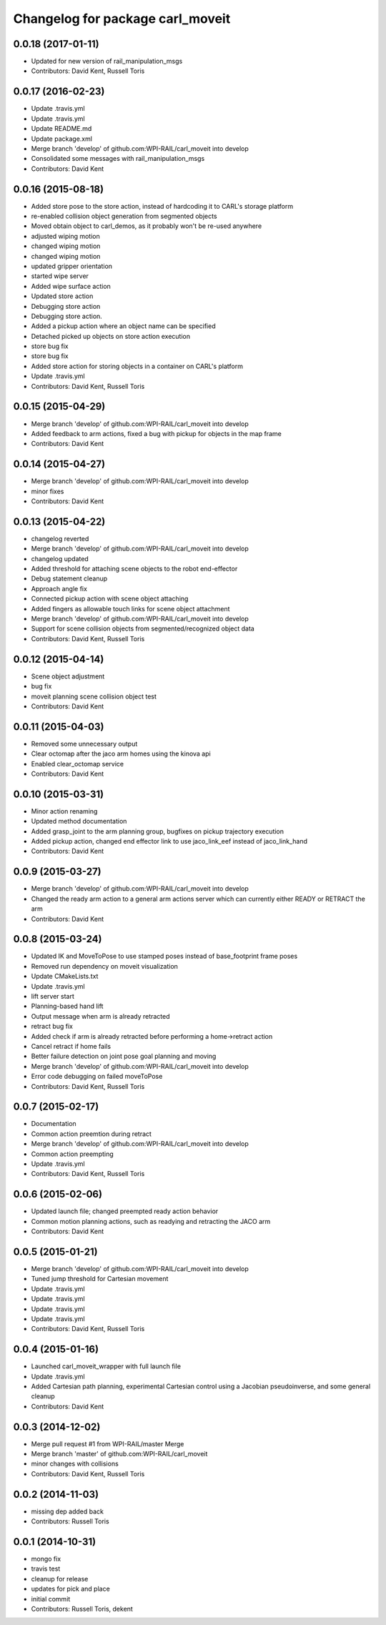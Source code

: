 ^^^^^^^^^^^^^^^^^^^^^^^^^^^^^^^^^
Changelog for package carl_moveit
^^^^^^^^^^^^^^^^^^^^^^^^^^^^^^^^^

0.0.18 (2017-01-11)
-------------------
* Updated for new version of rail_manipulation_msgs
* Contributors: David Kent, Russell Toris

0.0.17 (2016-02-23)
-------------------
* Update .travis.yml
* Update .travis.yml
* Update README.md
* Update package.xml
* Merge branch 'develop' of github.com:WPI-RAIL/carl_moveit into develop
* Consolidated some messages with rail_manipulation_msgs
* Contributors: David Kent

0.0.16 (2015-08-18)
-------------------
* Added store pose to the store action, instead of hardcoding it to CARL's storage platform
* re-enabled collision object generation from segmented objects
* Moved obtain object to carl_demos, as it probably won't be re-used anywhere
* adjusted wiping motion
* changed wiping motion
* changed wiping motion
* updated gripper orientation
* started wipe server
* Added wipe surface action
* Updated store action
* Debugging store action
* Debugging store action.
* Added a pickup action where an object name can be specified
* Detached picked up objects on store action execution
* store bug fix
* store bug fix
* Added store action for storing objects in a container on CARL's platform
* Update .travis.yml
* Contributors: David Kent, Russell Toris

0.0.15 (2015-04-29)
-------------------
* Merge branch 'develop' of github.com:WPI-RAIL/carl_moveit into develop
* Added feedback to arm actions, fixed a bug with pickup for objects in the map frame
* Contributors: David Kent

0.0.14 (2015-04-27)
-------------------
* Merge branch 'develop' of github.com:WPI-RAIL/carl_moveit into develop
* minor fixes
* Contributors: David Kent

0.0.13 (2015-04-22)
-------------------
* changelog reverted
* Merge branch 'develop' of github.com:WPI-RAIL/carl_moveit into develop
* changelog updated
* Added threshold for attaching scene objects to the robot end-effector
* Debug statement cleanup
* Approach angle fix
* Connected pickup action with scene object attaching
* Added fingers as allowable touch links for scene object attachment
* Merge branch 'develop' of github.com:WPI-RAIL/carl_moveit into develop
* Support for scene collision objects from segmented/recognized object data
* Contributors: David Kent, Russell Toris

0.0.12 (2015-04-14)
-------------------
* Scene object adjustment
* bug fix
* moveit planning scene collision object test
* Contributors: David Kent

0.0.11 (2015-04-03)
-------------------
* Removed some unnecessary output
* Clear octomap after the jaco arm homes using the kinova api
* Enabled clear_octomap service
* Contributors: David Kent

0.0.10 (2015-03-31)
-------------------
* Minor action renaming
* Updated method documentation
* Added grasp_joint to the arm planning group, bugfixes on pickup trajectory execution
* Added pickup action, changed end effector link to use jaco_link_eef instead of jaco_link_hand
* Contributors: David Kent

0.0.9 (2015-03-27)
------------------
* Merge branch 'develop' of github.com:WPI-RAIL/carl_moveit into develop
* Changed the ready arm action to a general arm actions server which can currently either READY or RETRACT the arm
* Contributors: David Kent

0.0.8 (2015-03-24)
------------------
* Updated IK and MoveToPose to use stamped poses instead of base_footprint frame poses
* Removed run dependency on moveit visualization
* Update CMakeLists.txt
* Update .travis.yml
* lift server start
* Planning-based hand lift
* Output message when arm is already retracted
* retract bug fix
* Added check if arm is already retracted before performing a home->retract action
* Cancel retract if home fails
* Better failure detection on joint pose goal planning and moving
* Merge branch 'develop' of github.com:WPI-RAIL/carl_moveit into develop
* Error code debugging on failed moveToPose
* Contributors: David Kent, Russell Toris

0.0.7 (2015-02-17)
------------------
* Documentation
* Common action preemtion during retract
* Merge branch 'develop' of github.com:WPI-RAIL/carl_moveit into develop
* Common action preempting
* Update .travis.yml
* Contributors: David Kent, Russell Toris

0.0.6 (2015-02-06)
------------------
* Updated launch file; changed preempted ready action behavior
* Common motion planning actions, such as readying and retracting the JACO arm
* Contributors: David Kent

0.0.5 (2015-01-21)
------------------
* Merge branch 'develop' of github.com:WPI-RAIL/carl_moveit into develop
* Tuned jump threshold for Cartesian movement
* Update .travis.yml
* Update .travis.yml
* Update .travis.yml
* Update .travis.yml
* Contributors: David Kent, Russell Toris

0.0.4 (2015-01-16)
------------------
* Launched carl_moveit_wrapper with full launch file
* Update .travis.yml
* Added Cartesian path planning, experimental Cartesian control using a Jacobian pseudoinverse, and some general cleanup
* Contributors: David Kent

0.0.3 (2014-12-02)
------------------
* Merge pull request #1 from WPI-RAIL/master
  Merge
* Merge branch 'master' of github.com:WPI-RAIL/carl_moveit
* minor changes with collisions
* Contributors: David Kent, Russell Toris

0.0.2 (2014-11-03)
------------------
* missing dep added back
* Contributors: Russell Toris

0.0.1 (2014-10-31)
------------------
* mongo fix
* travis test
* cleanup for release
* updates for pick and place
* initial commit
* Contributors: Russell Toris, dekent

